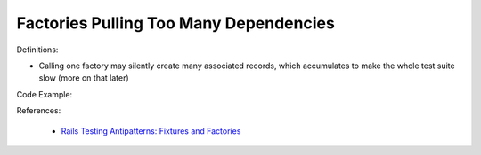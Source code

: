 Factories Pulling Too Many Dependencies
^^^^^
Definitions:

* Calling one factory may silently create many associated records, which accumulates to make the whole test suite slow (more on that later)


Code Example:

References:

 * `Rails Testing Antipatterns: Fixtures and Factories <https://semaphoreci.com/blog/2014/01/14/rails-testing-antipatterns-fixtures-and-factories.html>`_

